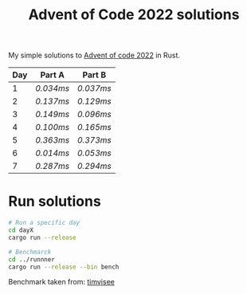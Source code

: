 #+TITLE: Advent of Code 2022 solutions

My simple solutions to [[https://adventofcode.com/2022][Advent of code 2022]] in Rust.

| Day | Part A  | Part B  |
|-----+---------+---------|
|   1 | [[day1a/src/main.rs][0.034ms]] | [[day1b/src/main.rs][0.037ms]] |
|   2 | [[day2a/src/main.rs][0.137ms]] | [[day2b/src/main.rs][0.129ms]] |
|   3 | [[day3a/src/main.rs][0.149ms]] | [[day3b/src/main.rs][0.096ms]] |
|   4 | [[day4a/src/main.rs][0.100ms]] | [[day4b/src/main.rs][0.165ms]] |
|   5 | [[day5a/src/main.rs][0.363ms]] | [[day5b/src/main.rs][0.373ms]] |
|   6 | [[day6a/src/main.rs][0.014ms]] | [[day6b/src/main.rs][0.053ms]] |
|   7 | [[day7a/src/main.rs][0.287ms]] | [[day7b/src/main.rs][0.294ms]] |

* Run solutions
#+begin_src bash
# Run a specific day
cd dayX
cargo run --release

# Benchmarck
cd ../runnner
cargo run --release --bin bench
#+end_src

Benchmark taken from: [[https://github.com/timvisee/advent-of-code-2021][timvisee]]
